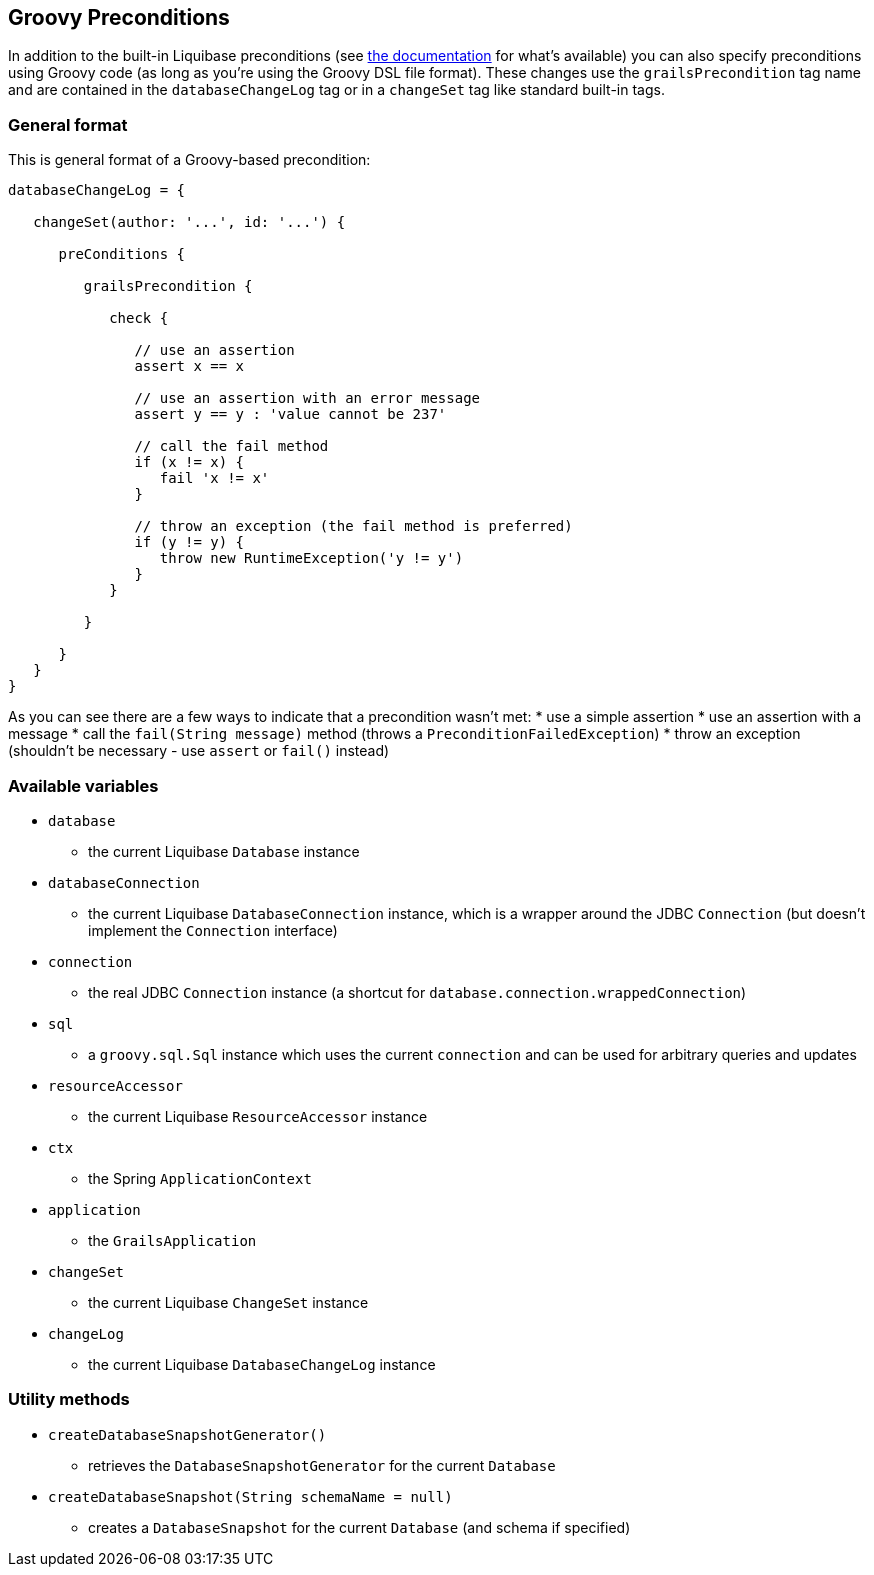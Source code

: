 == Groovy Preconditions

In addition to the built-in Liquibase preconditions (see http://www.liquibase.org/manual/preconditions[the documentation] for what's available) you can also specify preconditions using Groovy code (as long as you're using the Groovy DSL file format). These changes use the `grailsPrecondition` tag name and are contained in the `databaseChangeLog` tag or in a `changeSet` tag like standard built-in tags.

=== General format

This is general format of a Groovy-based precondition:

[source,groovy]
----
databaseChangeLog = {

   changeSet(author: '...', id: '...') {

      preConditions {

         grailsPrecondition {

            check {

               // use an assertion
               assert x == x

               // use an assertion with an error message
               assert y == y : 'value cannot be 237'

               // call the fail method
               if (x != x) {
                  fail 'x != x'
               }

               // throw an exception (the fail method is preferred)
               if (y != y) {
                  throw new RuntimeException('y != y')
               }
            }

         }

      }
   }
}
----

As you can see there are a few ways to indicate that a precondition wasn't met:
* use a simple assertion
* use an assertion with a message
* call the `fail(String message)` method (throws a `PreconditionFailedException`)
* throw an exception (shouldn't be necessary - use `assert` or `fail()` instead)

=== Available variables

* `database`
** the current Liquibase `Database` instance
* `databaseConnection`
** the current Liquibase `DatabaseConnection` instance, which is a wrapper around the JDBC `Connection` (but doesn't implement the `Connection` interface)
* `connection`
** the real JDBC `Connection` instance (a shortcut for `database.connection.wrappedConnection`)
* `sql`
** a `groovy.sql.Sql` instance which uses the current `connection` and can be used for arbitrary queries and updates
* `resourceAccessor`
** the current Liquibase `ResourceAccessor` instance
* `ctx`
** the Spring `ApplicationContext`
* `application`
** the `GrailsApplication`
* `changeSet`
** the current Liquibase `ChangeSet` instance
* `changeLog`
** the current Liquibase `DatabaseChangeLog` instance

=== Utility methods

* `createDatabaseSnapshotGenerator()`
** retrieves the `DatabaseSnapshotGenerator` for the current `Database`
* `createDatabaseSnapshot(String schemaName = null)`
** creates a `DatabaseSnapshot` for the current `Database` (and schema if specified)

